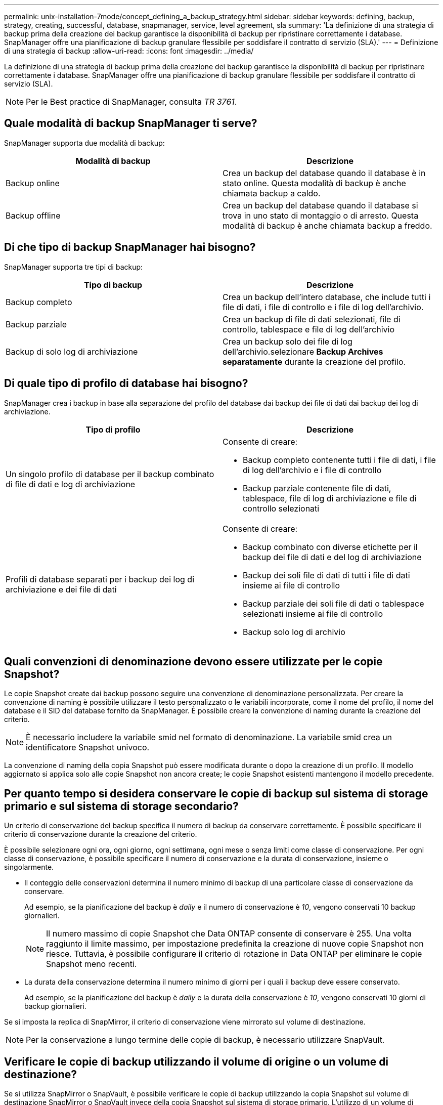 ---
permalink: unix-installation-7mode/concept_defining_a_backup_strategy.html 
sidebar: sidebar 
keywords: defining, backup, strategy, creating, successful, database, snapmanager, service, level agreement, sla 
summary: 'La definizione di una strategia di backup prima della creazione dei backup garantisce la disponibilità di backup per ripristinare correttamente i database. SnapManager offre una pianificazione di backup granulare flessibile per soddisfare il contratto di servizio (SLA).' 
---
= Definizione di una strategia di backup
:allow-uri-read: 
:icons: font
:imagesdir: ../media/


[role="lead"]
La definizione di una strategia di backup prima della creazione dei backup garantisce la disponibilità di backup per ripristinare correttamente i database. SnapManager offre una pianificazione di backup granulare flessibile per soddisfare il contratto di servizio (SLA).


NOTE: Per le Best practice di SnapManager, consulta _TR 3761_.



== Quale modalità di backup SnapManager ti serve?

SnapManager supporta due modalità di backup:

|===
| Modalità di backup | Descrizione 


 a| 
Backup online
 a| 
Crea un backup del database quando il database è in stato online. Questa modalità di backup è anche chiamata backup a caldo.



 a| 
Backup offline
 a| 
Crea un backup del database quando il database si trova in uno stato di montaggio o di arresto. Questa modalità di backup è anche chiamata backup a freddo.

|===


== Di che tipo di backup SnapManager hai bisogno?

SnapManager supporta tre tipi di backup:

|===
| Tipo di backup | Descrizione 


 a| 
Backup completo
 a| 
Crea un backup dell'intero database, che include tutti i file di dati, i file di controllo e i file di log dell'archivio.



 a| 
Backup parziale
 a| 
Crea un backup di file di dati selezionati, file di controllo, tablespace e file di log dell'archivio



 a| 
Backup di solo log di archiviazione
 a| 
Crea un backup solo dei file di log dell'archivio.selezionare *Backup Archives separatamente* durante la creazione del profilo.

|===


== Di quale tipo di profilo di database hai bisogno?

SnapManager crea i backup in base alla separazione del profilo del database dai backup dei file di dati dai backup dei log di archiviazione.

|===
| Tipo di profilo | Descrizione 


 a| 
Un singolo profilo di database per il backup combinato di file di dati e log di archiviazione
 a| 
Consente di creare:

* Backup completo contenente tutti i file di dati, i file di log dell'archivio e i file di controllo
* Backup parziale contenente file di dati, tablespace, file di log di archiviazione e file di controllo selezionati




 a| 
Profili di database separati per i backup dei log di archiviazione e dei file di dati
 a| 
Consente di creare:

* Backup combinato con diverse etichette per il backup dei file di dati e del log di archiviazione
* Backup dei soli file di dati di tutti i file di dati insieme ai file di controllo
* Backup parziale dei soli file di dati o tablespace selezionati insieme ai file di controllo
* Backup solo log di archivio


|===


== Quali convenzioni di denominazione devono essere utilizzate per le copie Snapshot?

Le copie Snapshot create dai backup possono seguire una convenzione di denominazione personalizzata. Per creare la convenzione di naming è possibile utilizzare il testo personalizzato o le variabili incorporate, come il nome del profilo, il nome del database e il SID del database fornito da SnapManager. È possibile creare la convenzione di naming durante la creazione del criterio.


NOTE: È necessario includere la variabile smid nel formato di denominazione. La variabile smid crea un identificatore Snapshot univoco.

La convenzione di naming della copia Snapshot può essere modificata durante o dopo la creazione di un profilo. Il modello aggiornato si applica solo alle copie Snapshot non ancora create; le copie Snapshot esistenti mantengono il modello precedente.



== Per quanto tempo si desidera conservare le copie di backup sul sistema di storage primario e sul sistema di storage secondario?

Un criterio di conservazione del backup specifica il numero di backup da conservare correttamente. È possibile specificare il criterio di conservazione durante la creazione del criterio.

È possibile selezionare ogni ora, ogni giorno, ogni settimana, ogni mese o senza limiti come classe di conservazione. Per ogni classe di conservazione, è possibile specificare il numero di conservazione e la durata di conservazione, insieme o singolarmente.

* Il conteggio delle conservazioni determina il numero minimo di backup di una particolare classe di conservazione da conservare.
+
Ad esempio, se la pianificazione del backup è _daily_ e il numero di conservazione è _10_, vengono conservati 10 backup giornalieri.

+

NOTE: Il numero massimo di copie Snapshot che Data ONTAP consente di conservare è 255. Una volta raggiunto il limite massimo, per impostazione predefinita la creazione di nuove copie Snapshot non riesce. Tuttavia, è possibile configurare il criterio di rotazione in Data ONTAP per eliminare le copie Snapshot meno recenti.

* La durata della conservazione determina il numero minimo di giorni per i quali il backup deve essere conservato.
+
Ad esempio, se la pianificazione del backup è _daily_ e la durata della conservazione è _10_, vengono conservati 10 giorni di backup giornalieri.



Se si imposta la replica di SnapMirror, il criterio di conservazione viene mirrorato sul volume di destinazione.


NOTE: Per la conservazione a lungo termine delle copie di backup, è necessario utilizzare SnapVault.



== Verificare le copie di backup utilizzando il volume di origine o un volume di destinazione?

Se si utilizza SnapMirror o SnapVault, è possibile verificare le copie di backup utilizzando la copia Snapshot sul volume di destinazione SnapMirror o SnapVault invece della copia Snapshot sul sistema di storage primario. L'utilizzo di un volume di destinazione per la verifica riduce il carico sul sistema di storage primario.

*Informazioni correlate*

http://www.netapp.com/us/media/tr-3761.pdf["Report tecnico di NetApp 3761: SnapManager per Oracle: Best practice"]
